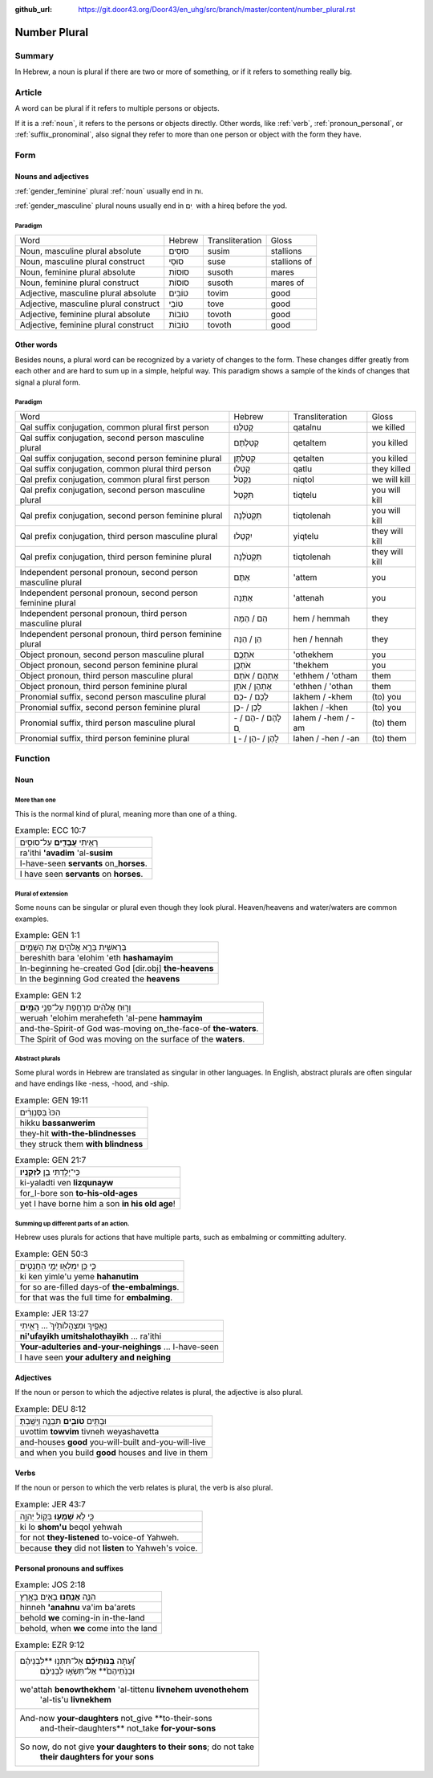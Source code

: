 :github_url: https://git.door43.org/Door43/en_uhg/src/branch/master/content/number_plural.rst

.. _number_plural:

Number Plural
=============

Summary
-------

In Hebrew, a noun is plural if there are two or more of something, or if
it refers to something really big.

Article
-------

A word can be plural if it refers to multiple persons or objects.

If it is a
:ref:`noun`,
it refers to the persons or objects directly. Other words, like
:ref:`verb`,
:ref:`pronoun_personal`,
or :ref:`suffix_pronominal`,
also signal they refer to more than one person or object with the form
they have.

Form
----

Nouns and adjectives
~~~~~~~~~~~~~~~~~~~~

:ref:`gender_feminine`
plural
:ref:`noun`
usually end in ות.

:ref:`gender_masculine`
plural nouns usually end in ים ִ with a hireq before the yod.

Paradigm
^^^^^^^^

.. csv-table::

  Word,Hebrew,Transliteration,Gloss
  "Noun, masculine plural absolute",סוּסִים,susim,stallions
  "Noun, masculine plural construct",סוּסֵי,suse,stallions of
  "Noun, feminine plural absolute",סוּסוֹת,susoth,mares
  "Noun, feminine plural construct",סוּסוֹת,susoth,mares of
  "Adjective, masculine plural absolute",טוֹבִים,tovim,good
  "Adjective, masculine plural construct",טוֹבֵי,tove,good
  "Adjective, feminine plural absolute",טוֹבוֹת,tovoth,good
  "Adjective, feminine plural construct",טוֹבוֹת,tovoth,good

Other words
~~~~~~~~~~~

Besides nouns, a plural word can be recognized by a variety of changes
to the form. These changes differ greatly from each other and are hard
to sum up in a simple, helpful way. This paradigm shows a sample of the
kinds of changes that signal a plural form.

Paradigm
^^^^^^^^

.. csv-table::

  Word,Hebrew,Transliteration,Gloss
  "Qal suffix conjugation, common plural first person",קָטַלְנוּ,qatalnu,we killed
  "Qal suffix conjugation, second person masculine plural",קְטַלְתֶּם,qetaltem,you killed
  "Qal suffix conjugation, second person feminine plural",קְטַלְתֶּן,qetalten,you killed
  "Qal suffix conjugation, common plural third person",קָטְלוּ,qatlu,they killed
  "Qal prefix conjugation, common plural first person",נִקְטֹל,niqtol,we will kill
  "Qal prefix conjugation, second person masculine plural",תִּקְטְל,tiqtelu,you will kill
  "Qal prefix conjugation, second person feminine plural",תִּקְטֹלְנָה,tiqtolenah,you will kill
  "Qal prefix conjugation, third person masculine plural",יִקְטְלוּ,yiqtelu,they will kill
  "Qal prefix conjugation, third person feminine plural",תִּקְטֹלְנָה,tiqtolenah,they will kill
  "Independent personal pronoun, second person masculine plural",אַתֶּם,'attem,you
  "Independent personal pronoun, second person feminine plural",אַתֵּנָה,'attenah,you
  "Independent personal pronoun, third person masculine plural",הֵם / הֵמָּה,hem / hemmah,they
  "Independent personal pronoun, third person feminine plural",הֵן / הֵנָּה,hen / hennah,they
  "Object pronoun, second person masculine plural",אֹתְכֶֶם,'othekhem,you
  "Object pronoun, second person feminine plural",אֹתְכֶֶן,'thekhem,you
  "Object pronoun, third person masculine plural",אֶתְהֶם / אֹתָם,'ethhem / 'otham,them
  "Object pronoun, third person feminine plural",אֶתְהֶן / אֹתָן,'ethhen / 'othan,them
  "Pronomial suffix, second person masculine plural",לָכֶם / -כֶם,lakhem / -khem,(to) you
  "Pronomial suffix, second person feminine plural",לָכֶן / -כֶן,lakhen / -khen,(to) you
  "Pronomial suffix, third person masculine plural",לָהֶם / -הֶם / - ָם,lahem / -hem / -am,(to) them
  "Pronomial suffix, third person feminine plural",לָהֶן / -הֶן / - ָן,lahen / -hen / -an,(to) them

Function
--------

Noun
~~~~

More than one
^^^^^^^^^^^^^

This is the normal kind of plural, meaning more than one of a thing.

.. csv-table:: Example: ECC 10:7

  רָאִ֥יתִי **עֲבָדִ֖ים** עַל־סוּסִ֑ים
  ra'ithi **'avadim** 'al-**susim**
  I-have-seen **servants** on\_\ **horses**.
  I have seen **servants** on **horses**.

Plural of extension
^^^^^^^^^^^^^^^^^^^

Some nouns can be singular or plural even though they look plural.
Heaven/heavens and water/waters are common examples.

.. csv-table:: Example: GEN 1:1

  בְּרֵאשִׁ֖ית בָּרָ֣א אֱלֹהִ֑ים אֵ֥ת הַשָּׁמַ֖יִם
  bereshith bara 'elohim 'eth **hashamayim**
  In-beginning he-created God [dir.obj] **the-heavens**
  In the beginning God created the **heavens**

.. csv-table:: Example: GEN 1:2

  וְר֣וּחַ אֱלֹהִ֔ים מְרַחֶ֖פֶת עַל־פְּנֵ֥י **הַמָּֽיִם**\ ׃
  weruah 'elohim merahefeth 'al-pene **hammayim**
  and-the-Spirit-of God was-moving on\_the-face-of **the-waters**.
  The Spirit of God was moving on the surface of the **waters**.

Abstract plurals
^^^^^^^^^^^^^^^^

Some plural words in Hebrew are translated as singular in other
languages. In English, abstract plurals are often singular and have
endings like -ness, -hood, and -ship.

.. csv-table:: Example: GEN 19:11

  הִכּוּ֙ בַּסַּנְוֵרִ֔ים
  hikku **bassanwerim**
  they-hit **with-the-blindnesses**
  they struck them **with blindness**

.. csv-table:: Example: GEN 21:7

  כִּֽי־יָלַ֥דְתִּי בֵ֖ן **לִזְקֻנָֽיו**\ ׃
  ki-yaladti ven **lizqunayw**
  for\_I-bore son **to-his-old-ages**
  yet I have borne him a son **in his old age**!

Summing up different parts of an action.
^^^^^^^^^^^^^^^^^^^^^^^^^^^^^^^^^^^^^^^^

Hebrew uses plurals for actions that have multiple parts, such as
embalming or committing adultery.

.. csv-table:: Example: GEN 50:3

  כִּ֛י כֵּ֥ן יִמְלְא֖וּ יְמֵ֣י הַחֲנֻטִ֑ים
  ki ken yimle'u yeme **hahanutim**
  for so are-filled days-of **the-embalmings**.
  for that was the full time for **embalming**.

.. csv-table:: Example: JER 13:27

  נִֽאֻפַ֤יִךְ וּמִצְהֲלוֹתַ֙יִךְ֙ ... רָאִ֖יתִי
  **ni'ufayikh umitshalothayikh** ... ra'ithi
  **Your-adulteries and-your-neighings** ... I-have-seen
  I have seen **your adultery and neighing**

Adjectives
~~~~~~~~~~

If the noun or person to which the adjective relates is plural, the
adjective is also plural.

.. csv-table:: Example: DEU 8:12

  וּבָתִּ֥ים **טֹובִ֛ים** תִּבְנֶ֖ה וְיָשָֽׁבְתָּ׃
  uvottim **towvim** tivneh weyashavetta
  and-houses **good** you-will-built and-you-will-live
  and when you build **good** houses and live in them

Verbs
~~~~~

If the noun or person to which the verb relates is plural, the verb is
also plural.

.. csv-table:: Example: JER 43:7

  כִּ֛י לֹ֥א **שָׁמְע֖וּ** בְּק֣וֹל יְהוָ֑ה
  ki lo **shom'u** beqol yehwah
  for not **they-listened** to-voice-of Yahweh.
  because **they** did not **listen** to Yahweh's voice.

Personal pronouns and suffixes
~~~~~~~~~~~~~~~~~~~~~~~~~~~~~~

.. csv-table:: Example: JOS 2:18

  הִנֵּ֛ה **אֲנַ֥חְנוּ** בָאִ֖ים בָּאָ֑רֶץ
  hinneh **'anahnu** va'im ba'arets
  behold **we** coming-in in-the-land
  "behold, when **we** come into the land"

.. csv-table:: Example: EZR 9:12

  "וְ֠עַתָּה **בְּֽנֹותֵיכֶ֞ם** אַל־תִּתְּנ֣וּ **לִבְנֵיהֶ֗ם
     וּבְנֹֽתֵיהֶם֙** אַל־תִּשְׂא֣וּ לִבְנֵיכֶ֔ם"
  "we'attah **benowthekhem** 'al-tittenu **livnehem uvenothehem**
     'al-tis'u **livnekhem**"
  "And-now **your-daughters** not\_give **to-their-sons
     and-their-daughters** not\_take **for-your-sons**"
  "So now, do not give **your daughters to their sons**; do not take
     **their daughters for your sons**"
